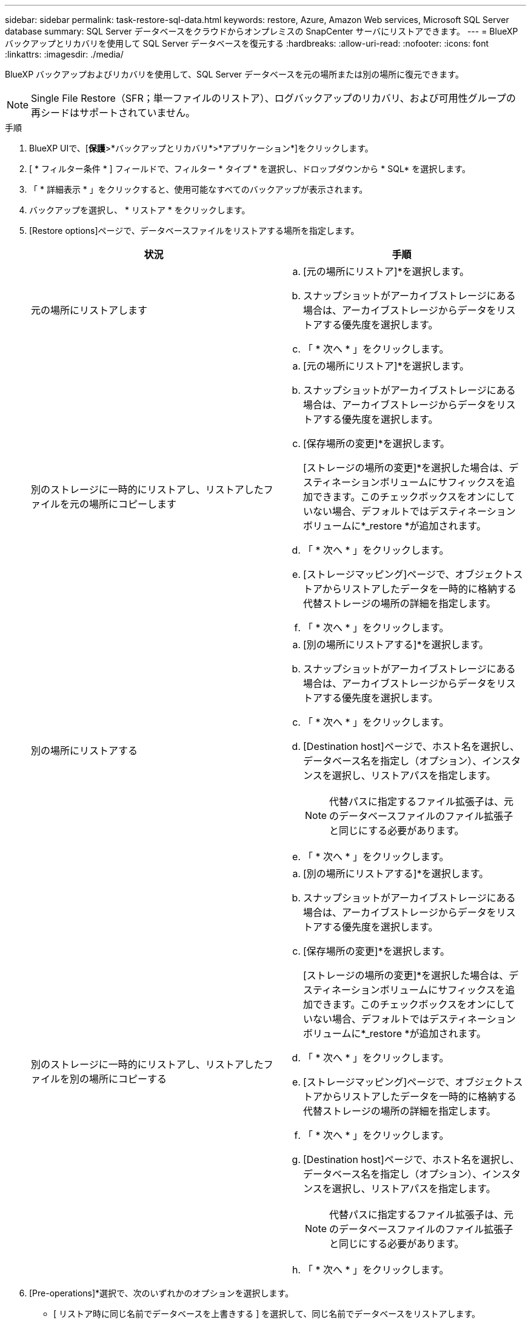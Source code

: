---
sidebar: sidebar 
permalink: task-restore-sql-data.html 
keywords: restore, Azure, Amazon Web services, Microsoft SQL Server database 
summary: SQL Server データベースをクラウドからオンプレミスの SnapCenter サーバにリストアできます。 
---
= BlueXP バックアップとリカバリを使用して SQL Server データベースを復元する
:hardbreaks:
:allow-uri-read: 
:nofooter: 
:icons: font
:linkattrs: 
:imagesdir: ./media/


[role="lead"]
BlueXP バックアップおよびリカバリを使用して、SQL Server データベースを元の場所または別の場所に復元できます。


NOTE: Single File Restore（SFR；単一ファイルのリストア）、ログバックアップのリカバリ、および可用性グループの再シードはサポートされていません。

.手順
. BlueXP UIで、[*保護*>*バックアップとリカバリ*>*アプリケーション*]をクリックします。
. [ * フィルター条件 * ] フィールドで、フィルター * タイプ * を選択し、ドロップダウンから * SQL* を選択します。
. 「 * 詳細表示 * 」をクリックすると、使用可能なすべてのバックアップが表示されます。
. バックアップを選択し、 * リストア * をクリックします。
. [Restore options]ページで、データベースファイルをリストアする場所を指定します。
+
|===
| 状況 | 手順 


 a| 
元の場所にリストアします
 a| 
.. [元の場所にリストア]*を選択します。
.. スナップショットがアーカイブストレージにある場合は、アーカイブストレージからデータをリストアする優先度を選択します。
.. 「 * 次へ * 」をクリックします。




 a| 
別のストレージに一時的にリストアし、リストアしたファイルを元の場所にコピーします
 a| 
.. [元の場所にリストア]*を選択します。
.. スナップショットがアーカイブストレージにある場合は、アーカイブストレージからデータをリストアする優先度を選択します。
.. [保存場所の変更]*を選択します。
+
[ストレージの場所の変更]*を選択した場合は、デスティネーションボリュームにサフィックスを追加できます。このチェックボックスをオンにしていない場合、デフォルトではデスティネーションボリュームに*_restore *が追加されます。

.. 「 * 次へ * 」をクリックします。
.. [ストレージマッピング]ページで、オブジェクトストアからリストアしたデータを一時的に格納する代替ストレージの場所の詳細を指定します。
.. 「 * 次へ * 」をクリックします。




 a| 
別の場所にリストアする
 a| 
.. [別の場所にリストアする]*を選択します。
.. スナップショットがアーカイブストレージにある場合は、アーカイブストレージからデータをリストアする優先度を選択します。
.. 「 * 次へ * 」をクリックします。
.. [Destination host]ページで、ホスト名を選択し、データベース名を指定し（オプション）、インスタンスを選択し、リストアパスを指定します。
+

NOTE: 代替パスに指定するファイル拡張子は、元のデータベースファイルのファイル拡張子と同じにする必要があります。

.. 「 * 次へ * 」をクリックします。




 a| 
別のストレージに一時的にリストアし、リストアしたファイルを別の場所にコピーする
 a| 
.. [別の場所にリストアする]*を選択します。
.. スナップショットがアーカイブストレージにある場合は、アーカイブストレージからデータをリストアする優先度を選択します。
.. [保存場所の変更]*を選択します。
+
[ストレージの場所の変更]*を選択した場合は、デスティネーションボリュームにサフィックスを追加できます。このチェックボックスをオンにしていない場合、デフォルトではデスティネーションボリュームに*_restore *が追加されます。

.. 「 * 次へ * 」をクリックします。
.. [ストレージマッピング]ページで、オブジェクトストアからリストアしたデータを一時的に格納する代替ストレージの場所の詳細を指定します。
.. 「 * 次へ * 」をクリックします。
.. [Destination host]ページで、ホスト名を選択し、データベース名を指定し（オプション）、インスタンスを選択し、リストアパスを指定します。
+

NOTE: 代替パスに指定するファイル拡張子は、元のデータベースファイルのファイル拡張子と同じにする必要があります。

.. 「 * 次へ * 」をクリックします。


|===
. [Pre-operations]*選択で、次のいずれかのオプションを選択します。
+
** [ リストア時に同じ名前でデータベースを上書きする ] を選択して、同じ名前でデータベースをリストアします。
** データベースをリストアし、既存のレプリケーション設定を保持するには、「 * SQL データベースのレプリケーション設定を保持 * 」を選択します。


. [Post-operations]セクションで、追加のトランザクションログをリストアするためのデータベースの状態を指定するには、次のいずれかのオプションを選択します。
+
** 必要なすべてのバックアップを今すぐリストアする場合は、 [* Operational 、 but unavailable] を選択します。
+
これはデフォルトの動作で、コミットされていないトランザクションをロールバックすることでデータベースを使用可能な状態にします。バックアップを作成するまで追加のトランザクションログはリストアできません。

** コミットされていないトランザクションをロールバックせずにデータベースを非稼働状態のままにするには、 [*Non-operational, but available*] を選択します。
+
追加のトランザクションログをリストアできます。データベースはリカバリされるまで使用できません。

** データベースを読み取り専用モードのままにするには、「 * 読み取り専用モード」と「使用可能 * 」を選択します。
+
コミットされていないトランザクションはロールバックされますが、ロールバックされた操作がスタンバイファイルに保存されるため、リカバリ前の状態に戻すことができます。

+
[ ディレクトリを元に戻す ] オプションが有効になっている場合は、さらに多くのトランザクションログがリストアされます。トランザクションログのリストア処理が失敗した場合は、変更をロールバックできます。詳細については、 SQL Server のマニュアルを参照してください。



. 「 * 次へ * 」をクリックします。
. 詳細を確認して、 * リストア * をクリックします。



NOTE: リストア処理が完了しない場合は、ジョブモニタにリストア処理が失敗したことが表示されるまで、リストアプロセスを再試行しないでください。ジョブモニタにリストア処理が失敗したことが表示される前にリストアプロセスを再試行すると、リストア処理は再び失敗します。ジョブモニタのステータスが「Failed」と表示されたら、リストアプロセスを再試行できます。
